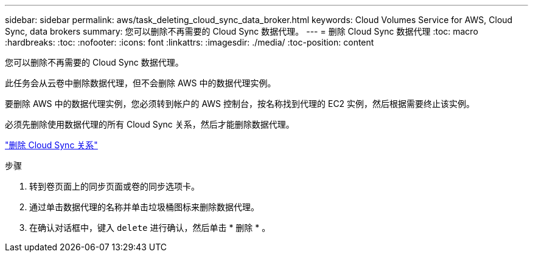 ---
sidebar: sidebar 
permalink: aws/task_deleting_cloud_sync_data_broker.html 
keywords: Cloud Volumes Service for AWS, Cloud Sync, data brokers 
summary: 您可以删除不再需要的 Cloud Sync 数据代理。 
---
= 删除 Cloud Sync 数据代理
:toc: macro
:hardbreaks:
:toc: 
:nofooter: 
:icons: font
:linkattrs: 
:imagesdir: ./media/
:toc-position: content


[role="lead"]
您可以删除不再需要的 Cloud Sync 数据代理。

此任务会从云卷中删除数据代理，但不会删除 AWS 中的数据代理实例。

要删除 AWS 中的数据代理实例，您必须转到帐户的 AWS 控制台，按名称找到代理的 EC2 实例，然后根据需要终止该实例。

必须先删除使用数据代理的所有 Cloud Sync 关系，然后才能删除数据代理。

link:task_deleting_cloud_sync_relationship.html["删除 Cloud Sync 关系"]

.步骤
. 转到卷页面上的同步页面或卷的同步选项卡。
. 通过单击数据代理的名称并单击垃圾桶图标来删除数据代理。
. 在确认对话框中，键入 `delete` 进行确认，然后单击 * 删除 * 。

